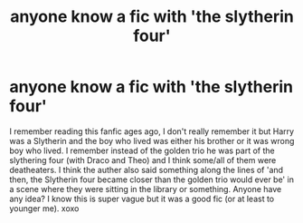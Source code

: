 #+TITLE: anyone know a fic with 'the slytherin four'

* anyone know a fic with 'the slytherin four'
:PROPERTIES:
:Score: 5
:DateUnix: 1552220144.0
:DateShort: 2019-Mar-10
:FlairText: Fic Search
:END:
I remember reading this fanfic ages ago, I don't really remember it but Harry was a Slytherin and the boy who lived was either his brother or it was wrong boy who lived. I remember instead of the golden trio he was part of the slythering four (with Draco and Theo) and I think some/all of them were deatheaters. I think the auther also said something along the lines of 'and then, the Slytherin four became closer than the golden trio would ever be' in a scene where they were sitting in the library or something. Anyone have any idea? I know this is super vague but it was a good fic (or at least to younger me). xoxo

